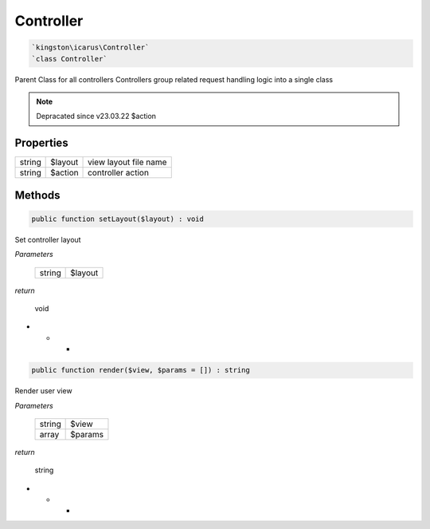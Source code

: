 Controller
===========

.. code-block:: console

  `kingston\icarus\Controller`
  `class Controller`

Parent Class for all controllers
Controllers group related request handling logic into a single class

.. note:: Depracated since v23.03.22
    $action

Properties
----------

+--------------------+----------------------------------------+------------------------------------------------------------+
| string             | $layout                                | view layout file name                                      |
+--------------------+----------------------------------------+------------------------------------------------------------+
| string             | $action                                | controller action                                          |
+--------------------+----------------------------------------+------------------------------------------------------------+

Methods
-------


.. code-block:: console

    public function setLayout($layout) : void

Set controller layout

*Parameters*

  +--------------------+--------------------+
  | string             | $layout            | 
  +--------------------+--------------------+


*return*

    void

* * *

.. code-block:: console

    public function render($view, $params = []) : string

Render user view

*Parameters*

  +--------------------+--------------------+
  | string             | $view              | 
  +--------------------+--------------------+
  | array              | $params            | 
  +--------------------+--------------------+


*return*

    string

* * *